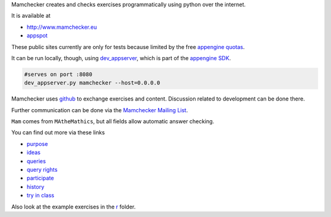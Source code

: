 Mamchecker creates and checks exercises programmatically using python over the internet.

It is available at 

- http://www.mamchecker.eu
- `appspot <http://mamchecker.appspot.com>`_ 
  
These public sites currently are only for tests because limited by the free
`appengine quotas <https://developers.google.com/appengine/docs/quotas>`_.

It can be run locally, though, using 
`dev_appserver <https://developers.google.com/appengine/docs/python/tools/devserver>`_, 
which is part of the 
`appengine SDK <https://developers.google.com/appengine/downloads>`_.

.. code::

    #serves on port :8080
    dev_appserver.py mamchecker --host=0.0.0.0

Mamchecker uses `github <https://github.com/mamchecker/mamchecker>`_
to exchange exercises and content. Discussion related to development
can be done there. 

Further communication can be done via the
`Mamchecker Mailing List <https://groups.google.com/d/forum/mamchecker>`_.

``Mam`` comes from ``MAtheMathics``, but all fields allow automatic answer checking.

You can find out more via these links

- `purpose <https://github.com/mamchecker/mamchecker/blob/master/mamchecker/r/cz/en.rst>`_

- `ideas <https://github.com/mamchecker/mamchecker/blob/master/mamchecker/r/da/en.rst>`_

- `queries <https://github.com/mamchecker/mamchecker/blob/master/mamchecker/r/db/en.rst>`_

- `query rights <https://github.com/mamchecker/mamchecker/blob/master/mamchecker/r/de/en.rst>`_

- `participate <https://github.com/mamchecker/mamchecker/blob/master/mamchecker/r/dc/en.rst>`_

- `history <https://github.com/mamchecker/mamchecker/blob/master/mamchecker/r/df/en.rst>`_

- `try in class <https://github.com/mamchecker/mamchecker/blob/master/mamchecker/r/dd/en.rst>`_

Also look at the example exercises in the 
`r <https://github.com/mamchecker/mamchecker/blob/master/mamchecker/r>`_ folder.


